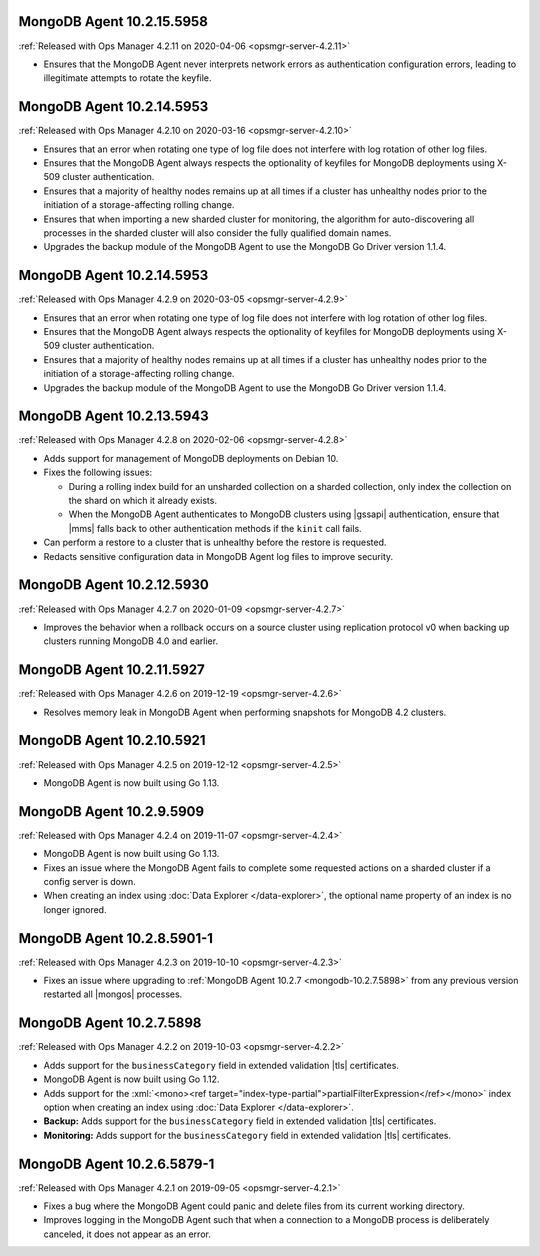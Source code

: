 .. _mongodb-10.2.15.5958:

MongoDB Agent 10.2.15.5958
--------------------------

:ref:`Released with Ops Manager 4.2.11 on 2020-04-06 <opsmgr-server-4.2.11>`

- Ensures that the MongoDB Agent never interprets network errors as 
  authentication configuration errors, leading to illegitimate attempts 
  to rotate the keyfile.

.. _mongodb-10.2.14.5953-4.2.10:

MongoDB Agent 10.2.14.5953
--------------------------

:ref:`Released with Ops Manager 4.2.10 on 2020-03-16 <opsmgr-server-4.2.10>`

- Ensures that an error when rotating one type of log file does not interfere
  with log rotation of other log files.

- Ensures that the MongoDB Agent always respects the optionality of keyfiles
  for MongoDB deployments using X-509 cluster authentication.

- Ensures that a majority of healthy nodes remains up at all times if a cluster
  has unhealthy nodes prior to the initiation of a storage-affecting rolling
  change.

- Ensures that when importing a new sharded cluster for monitoring, the
  algorithm for auto-discovering all processes in the sharded cluster
  will also consider the fully qualified domain names.

- Upgrades the backup module of the MongoDB Agent to use the MongoDB Go Driver
  version 1.1.4.

.. _mongodb-10.2.14.5953-4.2.9:

MongoDB Agent 10.2.14.5953
--------------------------

:ref:`Released with Ops Manager 4.2.9 on 2020-03-05 <opsmgr-server-4.2.9>`

- Ensures that an error when rotating one type of log file does not interfere
  with log rotation of other log files.

- Ensures that the MongoDB Agent always respects the optionality of keyfiles
  for MongoDB deployments using X-509 cluster authentication.

- Ensures that a majority of healthy nodes remains up at all times if a cluster
  has unhealthy nodes prior to the initiation of a storage-affecting rolling
  change.

- Upgrades the backup module of the MongoDB Agent to use the MongoDB Go Driver
  version 1.1.4.

.. _mongodb-10.2.13.5943:

MongoDB Agent 10.2.13.5943
--------------------------

:ref:`Released with Ops Manager 4.2.8 on 2020-02-06 <opsmgr-server-4.2.8>`

- Adds support for management of MongoDB deployments on Debian 10.

- Fixes the following issues:

  - During a rolling index build for an unsharded collection on a
    sharded collection, only index the collection on the shard on which
    it already exists.

  - When the MongoDB Agent authenticates to MongoDB clusters using
    |gssapi| authentication, ensure that |mms| falls back to other
    authentication methods if the ``kinit`` call fails.

- Can perform a restore to a cluster that is unhealthy before the
  restore is requested.

- Redacts sensitive configuration data in MongoDB Agent log files to
  improve security.

.. _mongodb-10.2.12.5930:

MongoDB Agent 10.2.12.5930
--------------------------

:ref:`Released with Ops Manager 4.2.7 on 2020-01-09 <opsmgr-server-4.2.7>`

- Improves the behavior when a rollback occurs on a source cluster
  using replication protocol v0 when backing up clusters running
  MongoDB 4.0 and earlier.

.. _mongodb-10.2.11.5927:

MongoDB Agent 10.2.11.5927
--------------------------

:ref:`Released with Ops Manager 4.2.6 on 2019-12-19 <opsmgr-server-4.2.6>`

- Resolves memory leak in MongoDB Agent when performing snapshots for
  MongoDB 4.2 clusters.

.. _mongodb-10.2.10.5921:

MongoDB Agent 10.2.10.5921
--------------------------

:ref:`Released with Ops Manager 4.2.5 on 2019-12-12 <opsmgr-server-4.2.5>`

- MongoDB Agent is now built using Go 1.13.

.. _mongodb-10.2.9.5909:

MongoDB Agent 10.2.9.5909
-------------------------

:ref:`Released with Ops Manager 4.2.4 on 2019-11-07 <opsmgr-server-4.2.4>`

- MongoDB Agent is now built using Go 1.13.
- Fixes an issue where the MongoDB Agent fails to complete some
  requested actions on a sharded cluster if a config server is down.
- When creating an index using :doc:`Data Explorer </data-explorer>`,
  the optional name property of an index is no longer ignored.

.. _mongodb-10.2.8.5901-1:

MongoDB Agent 10.2.8.5901-1
---------------------------

:ref:`Released with Ops Manager 4.2.3 on 2019-10-10 <opsmgr-server-4.2.3>`

- Fixes an issue where upgrading to
  :ref:`MongoDB Agent 10.2.7 <mongodb-10.2.7.5898>` from any previous
  version restarted all |mongos| processes.

.. _mongodb-10.2.7.5898:

MongoDB Agent 10.2.7.5898
-------------------------

:ref:`Released with Ops Manager 4.2.2 on 2019-10-03 <opsmgr-server-4.2.2>`

- Adds support for the ``businessCategory`` field in extended
  validation |tls| certificates.
- MongoDB Agent is now built using Go 1.12.
- Adds support for the
  :xml:`<mono><ref target="index-type-partial">partialFilterExpression</ref></mono>`
  index option when creating an index using
  :doc:`Data Explorer </data-explorer>`.
- **Backup:** Adds support for the ``businessCategory`` field in
  extended validation |tls| certificates.
- **Monitoring:** Adds support for the ``businessCategory`` field in
  extended validation |tls| certificates.

.. _mongodb-10.2.6.5879-1:

MongoDB Agent 10.2.6.5879-1
---------------------------

:ref:`Released with Ops Manager 4.2.1 on 2019-09-05 <opsmgr-server-4.2.1>`

- Fixes a bug where the MongoDB Agent could panic and delete files from
  its current working directory.
- Improves logging in the MongoDB Agent such that when a connection to
  a MongoDB process is deliberately canceled, it does not appear as an
  error.
